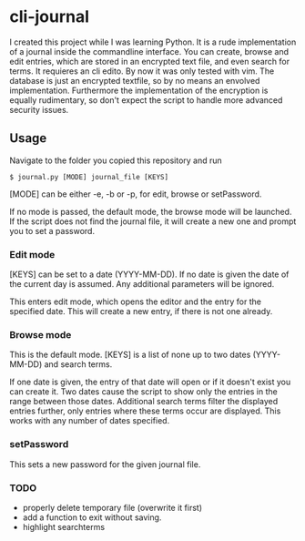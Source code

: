 * cli-journal
I created this project while I was learning Python. It is a rude implementation of a journal inside the commandline interface. You can create, browse and edit entries, which are stored in an encrypted text file, and even search for terms. It requieres an cli edito. By now it was only tested with vim.
The database is just an encrypted textfile, so by no means an envolved implementation. Furthermore the implementation of the encryption is equally rudimentary, so don't expect the script to handle more advanced security issues.

** Usage
Navigate to the folder you copied this repository and run
#+BEGIN_SRC <bash>
    $ journal.py [MODE] journal_file [KEYS]
#+END_SRC

[MODE] can be either -e, -b or -p, for edit, browse or setPassword.

If no mode is passed, the default mode, the browse mode will be launched. If the script does not find the journal file, it will create a new one and prompt you to set a password.

*** Edit mode
[KEYS] can be set to a date (YYYY-MM-DD). If no date is given the date of the current day is assumed. Any additional parameters will be ignored.

This enters edit mode, which opens the editor and the entry for the specified date. This will create a new entry, if there is not one already.

*** Browse mode
This is the default mode.
[KEYS] is a list of none up to two dates (YYYY-MM-DD) and search terms.

If one date is given, the entry of that date will open or if it doesn't exist you can create it.
Two dates cause the script to show only the entries in the range between those dates.
Additional search terms filter the displayed entries further, only entries where these terms occur are displayed. This works with any number of dates specified.

*** setPassword
This sets a new password for the given journal file.

*** TODO
- properly delete temporary file (overwrite it first)
- add a function to exit without saving.
- highlight searchterms
